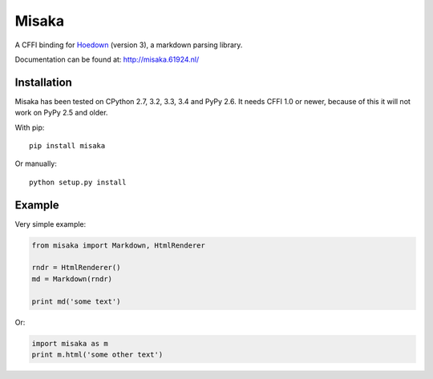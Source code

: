 Misaka
======

.. image:: https://img.shields.io/pypi/v/misaka.svg
    :target: https://pypi.python.org/pypi/misaka

.. image:: https://img.shields.io/pypi/dm/misaka.svg
    :target: https://pypi.python.org/pypi/misaka

.. image:: https://img.shields.io/travis/FSX/misaka.svg
    :target: https://travis-ci.org/FSX/misaka

A CFFI binding for Hoedown_ (version 3), a markdown parsing library.

Documentation can be found at: http://misaka.61924.nl/

.. _Hoedown: https://github.com/hoedown/hoedown


Installation
------------

Misaka has been tested on CPython 2.7, 3.2, 3.3, 3.4 and PyPy 2.6. It needs
CFFI 1.0 or newer, because of this it will not work on PyPy 2.5 and older.

With pip::

    pip install misaka

Or manually::

    python setup.py install


Example
-------

Very simple example:

.. code:: python

    from misaka import Markdown, HtmlRenderer

    rndr = HtmlRenderer()
    md = Markdown(rndr)

    print md('some text')

Or:

.. code:: python

    import misaka as m
    print m.html('some other text')
